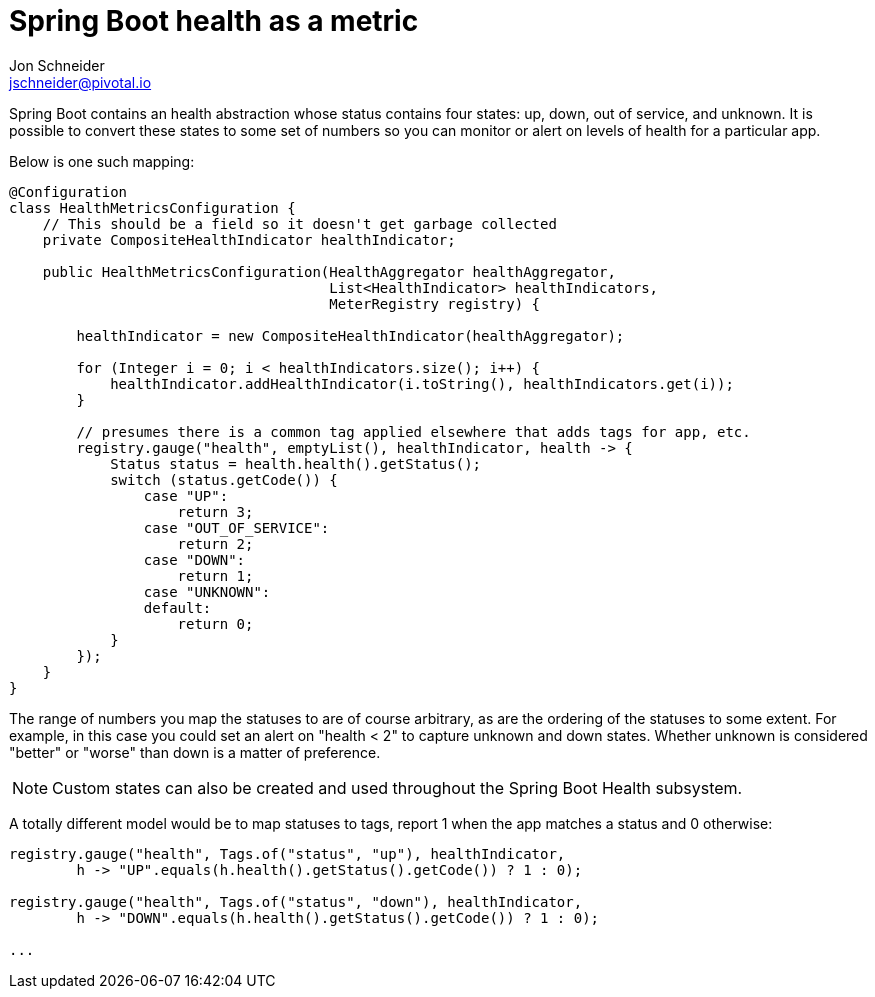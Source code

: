 = Spring Boot health as a metric
Jon Schneider <jschneider@pivotal.io>

Spring Boot contains an health abstraction whose status contains four states: up, down, out of service, and unknown. It is possible to convert these states to some set of numbers so you can monitor or alert on levels of health for a particular app.

Below is one such mapping:

[source,java]
----
@Configuration
class HealthMetricsConfiguration {
    // This should be a field so it doesn't get garbage collected
    private CompositeHealthIndicator healthIndicator;

    public HealthMetricsConfiguration(HealthAggregator healthAggregator,
                                      List<HealthIndicator> healthIndicators,
                                      MeterRegistry registry) {

        healthIndicator = new CompositeHealthIndicator(healthAggregator);

        for (Integer i = 0; i < healthIndicators.size(); i++) {
            healthIndicator.addHealthIndicator(i.toString(), healthIndicators.get(i));
        }

        // presumes there is a common tag applied elsewhere that adds tags for app, etc.
        registry.gauge("health", emptyList(), healthIndicator, health -> {
            Status status = health.health().getStatus();
            switch (status.getCode()) {
                case "UP":
                    return 3;
                case "OUT_OF_SERVICE":
                    return 2;
                case "DOWN":
                    return 1;
                case "UNKNOWN":
                default:
                    return 0;
            }
        });
    }
}
----

The range of numbers you map the statuses to are of course arbitrary, as are the ordering of the statuses to some extent. For example, in this case you could set an alert on "health < 2" to capture unknown and down states. Whether unknown is considered "better" or "worse" than down is a matter of preference.

NOTE: Custom states can also be created and used throughout the Spring Boot Health subsystem.

A totally different model would be to map statuses to tags, report 1 when the app matches a status and 0 otherwise:

[source,java]
----
registry.gauge("health", Tags.of("status", "up"), healthIndicator,
        h -> "UP".equals(h.health().getStatus().getCode()) ? 1 : 0);

registry.gauge("health", Tags.of("status", "down"), healthIndicator,
        h -> "DOWN".equals(h.health().getStatus().getCode()) ? 1 : 0);

...
----

